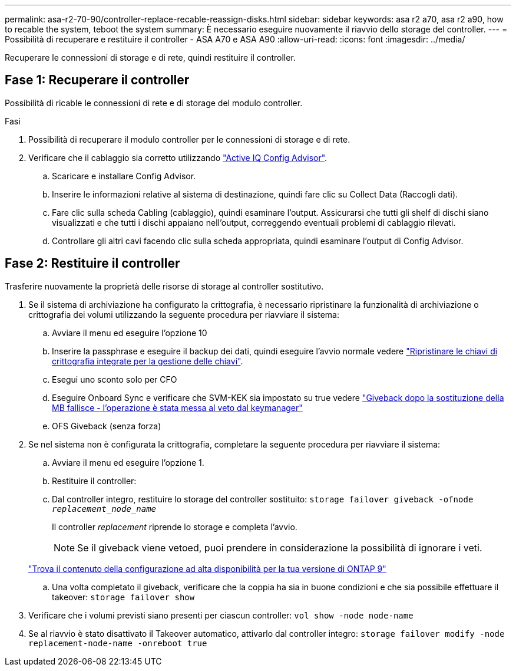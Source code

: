 ---
permalink: asa-r2-70-90/controller-replace-recable-reassign-disks.html 
sidebar: sidebar 
keywords: asa r2 a70, asa r2 a90, how to recable the system, teboot the system 
summary: È necessario eseguire nuovamente il riavvio dello storage del controller. 
---
= Possibilità di recuperare e restituire il controller - ASA A70 e ASA A90
:allow-uri-read: 
:icons: font
:imagesdir: ../media/


[role="lead"]
Recuperare le connessioni di storage e di rete, quindi restituire il controller.



== Fase 1: Recuperare il controller

Possibilità di ricable le connessioni di rete e di storage del modulo controller.

.Fasi
. Possibilità di recuperare il modulo controller per le connessioni di storage e di rete.
. Verificare che il cablaggio sia corretto utilizzando https://mysupport.netapp.com/site/tools/tool-eula/activeiq-configadvisor["Active IQ Config Advisor"].
+
.. Scaricare e installare Config Advisor.
.. Inserire le informazioni relative al sistema di destinazione, quindi fare clic su Collect Data (Raccogli dati).
.. Fare clic sulla scheda Cabling (cablaggio), quindi esaminare l'output. Assicurarsi che tutti gli shelf di dischi siano visualizzati e che tutti i dischi appaiano nell'output, correggendo eventuali problemi di cablaggio rilevati.
.. Controllare gli altri cavi facendo clic sulla scheda appropriata, quindi esaminare l'output di Config Advisor.






== Fase 2: Restituire il controller

Trasferire nuovamente la proprietà delle risorse di storage al controller sostitutivo.

. Se il sistema di archiviazione ha configurato la crittografia, è necessario ripristinare la funzionalità di archiviazione o crittografia dei volumi utilizzando la seguente procedura per riavviare il sistema:
+
.. Avviare il menu ed eseguire l'opzione 10
.. Inserire la passphrase e eseguire il backup dei dati, quindi eseguire l'avvio normale vedere https://kb.netapp.com/on-prem/ontap/DM/Encryption/Encryption-KBs/Restore_onboard_key_management_encryption_keys["Ripristinare le chiavi di crittografia integrate per la gestione delle chiavi"].
.. Esegui uno sconto solo per CFO
.. Eseguire Onboard Sync e verificare che SVM-KEK sia impostato su true vedere https://kb.netapp.com/on-prem/ontap/DM/Encryption/Encryption-KBs/Onboard_keymanager_sync_fails_after_motherboard_replacement["Giveback dopo la sostituzione della MB fallisce - l'operazione è stata messa al veto dal keymanager"]
.. OFS Giveback (senza forza)


. Se nel sistema non è configurata la crittografia, completare la seguente procedura per riavviare il sistema:
+
.. Avviare il menu ed eseguire l'opzione 1.
.. Restituire il controller:
.. Dal controller integro, restituire lo storage del controller sostituito: `storage failover giveback -ofnode _replacement_node_name_`
+
Il controller _replacement_ riprende lo storage e completa l'avvio.

+

NOTE: Se il giveback viene vetoed, puoi prendere in considerazione la possibilità di ignorare i veti.

+
http://mysupport.netapp.com/documentation/productlibrary/index.html?productID=62286["Trova il contenuto della configurazione ad alta disponibilità per la tua versione di ONTAP 9"]

.. Una volta completato il giveback, verificare che la coppia ha sia in buone condizioni e che sia possibile effettuare il takeover: `storage failover show`


. Verificare che i volumi previsti siano presenti per ciascun controller: `vol show -node node-name`
. Se al riavvio è stato disattivato il Takeover automatico, attivarlo dal controller integro: `storage failover modify -node replacement-node-name -onreboot true`

